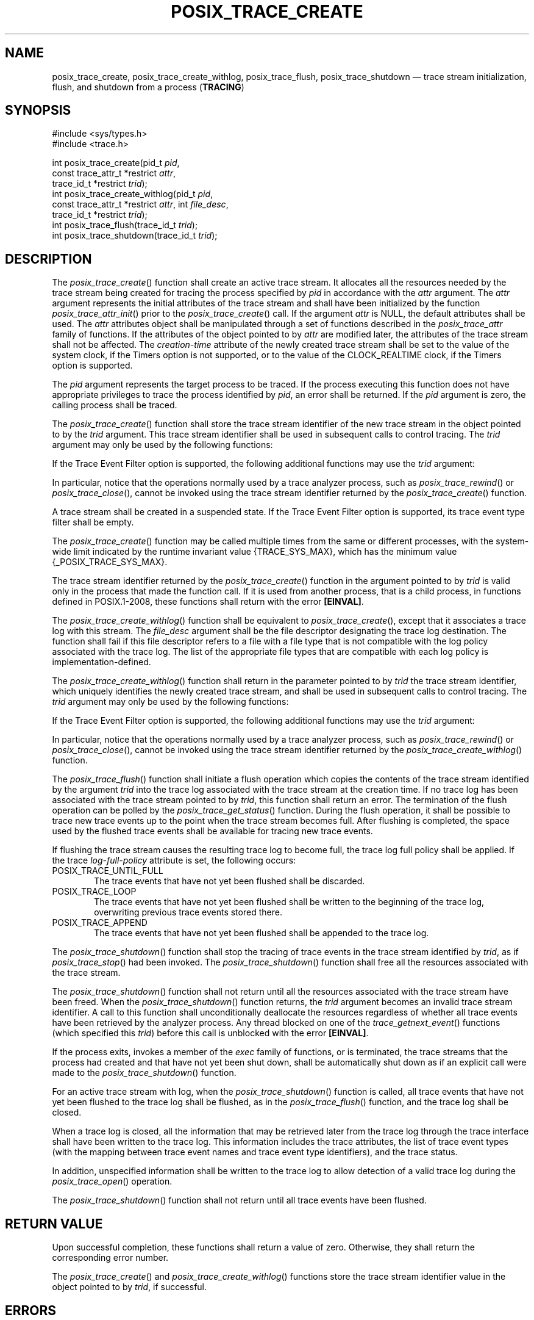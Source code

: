 '\" et
.TH POSIX_TRACE_CREATE "3" 2013 "IEEE/The Open Group" "POSIX Programmer's Manual"

.SH NAME
posix_trace_create,
posix_trace_create_withlog,
posix_trace_flush,
posix_trace_shutdown
\(em trace stream initialization, flush, and shutdown from a process
(\fBTRACING\fP)
.SH SYNOPSIS
.LP
.nf
#include <sys/types.h>
#include <trace.h>
.P
int posix_trace_create(pid_t \fIpid\fP,
    const trace_attr_t *restrict \fIattr\fP,
    trace_id_t *restrict \fItrid\fP);
int posix_trace_create_withlog(pid_t \fIpid\fP,
    const trace_attr_t *restrict \fIattr\fP, int \fIfile_desc\fP,
    trace_id_t *restrict \fItrid\fP);
int posix_trace_flush(trace_id_t \fItrid\fP);
int posix_trace_shutdown(trace_id_t \fItrid\fP);
.fi
.SH DESCRIPTION
The
\fIposix_trace_create\fR()
function shall create an active trace stream. It allocates all the
resources needed by the trace stream being created for tracing the
process specified by
.IR pid
in accordance with the
.IR attr
argument. The
.IR attr
argument represents the initial attributes of the trace stream and
shall have been initialized by the function
\fIposix_trace_attr_init\fR()
prior to the
\fIposix_trace_create\fR()
call. If the argument
.IR attr
is NULL, the default attributes shall be used. The
.IR attr
attributes object shall be manipulated through a set of functions
described in the
.IR posix_trace_attr
family of functions. If the attributes of the object pointed to by
.IR attr
are modified later, the attributes of the trace stream shall not be
affected. The
.IR creation-time
attribute of the newly created trace stream shall be set to the value
of the system clock, if the Timers option is not supported, or to the
value of the CLOCK_REALTIME clock, if the Timers option is supported.
.P
The
.IR pid
argument represents the target process to be traced. If the process
executing this function does not have appropriate privileges to trace
the process identified by
.IR pid ,
an error shall be returned. If the
.IR pid
argument is zero, the calling process shall be traced.
.P
The
\fIposix_trace_create\fR()
function shall store the trace stream identifier of the new trace
stream in the object pointed to by the
.IR trid
argument. This trace stream identifier shall be used in subsequent
calls to control tracing. The
.IR trid
argument may only be used by the following functions:
.TS
tab(!);
l l.
T{
.nf
\fIposix_trace_clear\fR()
\fIposix_trace_eventid_equal\fR()
\fIposix_trace_eventid_get_name\fR()
\fIposix_trace_eventtypelist_getnext_id\fR()
\fIposix_trace_eventtypelist_rewind\fR()
\fIposix_trace_get_attr\fR()
\fIposix_trace_get_status\fR()
T}!T{
.nf
\fIposix_trace_getnext_event\fR()
\fIposix_trace_shutdown\fR()
\fIposix_trace_start\fR()
\fIposix_trace_stop\fR()
\fIposix_trace_timedgetnext_event\fR()
\fIposix_trace_trid_eventid_open\fR()
\fIposix_trace_trygetnext_event\fR()
.fi
T}
.TE
.P
If the Trace Event Filter option is supported, the following additional
functions may use the
.IR trid
argument:
.TS
tab(!);
l l.
T{
\fIposix_trace_get_filter\fR()
T}!T{
\fIposix_trace_set_filter\fR()
T}
.TE
.P
In particular, notice that the operations normally used by a trace
analyzer process, such as
\fIposix_trace_rewind\fR()
or
\fIposix_trace_close\fR(),
cannot be invoked using the trace stream identifier returned by the
\fIposix_trace_create\fR()
function.
.P
A trace stream shall be created in a suspended state.
If the Trace Event Filter option is supported, its trace event type
filter shall be empty.
.P
The
\fIposix_trace_create\fR()
function may be called multiple times from the same or different
processes, with the system-wide limit indicated by the runtime
invariant value
{TRACE_SYS_MAX},
which has the minimum value
{_POSIX_TRACE_SYS_MAX}.
.P
The trace stream identifier returned by the
\fIposix_trace_create\fR()
function in the argument pointed to by
.IR trid
is valid only in the process that made the function call. If it is
used from another process, that is a child process, in functions
defined in POSIX.1\(hy2008, these functions shall return with the error
.BR [EINVAL] .
.P
The
\fIposix_trace_create_withlog\fR()
function shall be equivalent to
\fIposix_trace_create\fR(),
except that it associates a trace log with this stream. The
.IR file_desc
argument shall be the file descriptor designating the trace log
destination. The function shall fail if this file descriptor refers to
a file with a file type that is not compatible with the log policy
associated with the trace log. The list of the appropriate file types
that are compatible with each log policy is implementation-defined.
.P
The
\fIposix_trace_create_withlog\fR()
function shall return in the parameter pointed to by
.IR trid
the trace stream identifier, which uniquely identifies the newly
created trace stream, and shall be used in subsequent calls to control
tracing. The
.IR trid
argument may only be used by the following functions:
.TS
tab(!);
l l.
T{
.nf
\fIposix_trace_clear\fR()
\fIposix_trace_eventid_equal\fR()
\fIposix_trace_eventid_get_name\fR()
\fIposix_trace_eventtypelist_getnext_id\fR()
\fIposix_trace_eventtypelist_rewind\fR()
\fIposix_trace_flush\fR()
\fIposix_trace_get_attr\fR()
T}!T{
.nf
\fIposix_trace_get_status\fR()
\fIposix_trace_getnext_event\fR()
\fIposix_trace_shutdown\fR()
\fIposix_trace_start\fR()
\fIposix_trace_stop\fR()
\fIposix_trace_timedgetnext_event\fR()
\fIposix_trace_trid_eventid_open\fR()
.fi
T}
.TE
.P
If the Trace Event Filter option is supported, the following additional
functions may use the
.IR trid
argument:
.TS
tab(!);
l l.
T{
\fIposix_trace_get_filter\fR()
T}!T{
\fIposix_trace_set_filter\fR()
T}
.TE
.P
In particular, notice that the operations normally used by a trace
analyzer process, such as
\fIposix_trace_rewind\fR()
or
\fIposix_trace_close\fR(),
cannot be invoked using the trace stream identifier returned by the
\fIposix_trace_create_withlog\fR()
function.
.P
The
\fIposix_trace_flush\fR()
function shall initiate a flush operation which copies the contents of
the trace stream identified by the argument
.IR trid
into the trace log associated with the trace stream at the creation
time. If no trace log has been associated with the trace stream
pointed to by
.IR trid ,
this function shall return an error. The termination of the flush
operation can be polled by the
\fIposix_trace_get_status\fR()
function. During the flush operation, it shall be possible to trace
new trace events up to the point when the trace stream becomes full.
After flushing is completed, the space used by the flushed trace events
shall be available for tracing new trace events.
.P
If flushing the trace stream causes the resulting trace log to become
full, the trace log full policy shall be applied. If the trace
.IR log-full-policy
attribute is set, the following occurs:
.IP POSIX_TRACE_UNTIL_FULL 6
.br
The trace events that have not yet been flushed shall be discarded.
.IP POSIX_TRACE_LOOP 6
.br
The trace events that have not yet been flushed shall be written to the
beginning of the trace log, overwriting previous trace events stored
there.
.IP POSIX_TRACE_APPEND 6
.br
The trace events that have not yet been flushed shall be appended to the
trace log.
.P
The
\fIposix_trace_shutdown\fR()
function shall stop the tracing of trace events in the trace stream
identified by
.IR trid ,
as if
\fIposix_trace_stop\fR()
had been invoked. The
\fIposix_trace_shutdown\fR()
function shall free all the resources associated with the trace
stream.
.P
The
\fIposix_trace_shutdown\fR()
function shall not return until all the resources associated with the
trace stream have been freed. When the
\fIposix_trace_shutdown\fR()
function returns, the
.IR trid
argument becomes an invalid trace stream identifier. A call to this
function shall unconditionally deallocate the resources regardless of
whether all trace events have been retrieved by the analyzer process.
Any thread blocked on one of the
\fItrace_getnext_event\fR()
functions (which specified this
.IR trid )
before this call is unblocked with the error
.BR [EINVAL] .
.P
If the process exits, invokes a member of the
.IR exec
family of functions, or is terminated, the trace streams that the
process had created and that have not yet been shut down, shall be
automatically shut down as if an explicit call were made to the
\fIposix_trace_shutdown\fR()
function.
.P
For an active trace stream with log, when the
\fIposix_trace_shutdown\fR()
function is called, all trace events that have not yet been flushed to
the trace log shall be flushed, as in the
\fIposix_trace_flush\fR()
function, and the trace log shall be closed.
.P
When a trace log is closed, all the information that may be retrieved
later from the trace log through the trace interface shall have been
written to the trace log. This information includes the trace
attributes, the list of trace event types (with the mapping between
trace event names and trace event type identifiers), and the trace
status.
.P
In addition, unspecified information shall be written to the trace
log to allow detection of a valid trace log during the
\fIposix_trace_open\fR()
operation.
.P
The
\fIposix_trace_shutdown\fR()
function shall not return until all trace events have been flushed.
.SH "RETURN VALUE"
Upon successful completion, these functions shall return a value of
zero. Otherwise, they shall return the corresponding error number.
.P
The
\fIposix_trace_create\fR()
and
\fIposix_trace_create_withlog\fR()
functions store the trace stream identifier value in the object
pointed to by
.IR trid ,
if successful.
.SH ERRORS
The
\fIposix_trace_create\fR()
and
\fIposix_trace_create_withlog\fR()
functions shall fail if:
.TP
.BR EAGAIN
No more trace streams can be started now.
{TRACE_SYS_MAX}
has been exceeded.
.TP
.BR EINTR
The operation was interrupted by a signal. No trace stream was
created.
.TP
.BR EINVAL
One or more of the trace parameters specified by the
.IR attr
parameter is invalid.
.TP
.BR ENOMEM
The implementation does not currently have sufficient memory to create
the trace stream with the specified parameters.
.TP
.BR EPERM
The caller does not have appropriate privileges to trace the process
specified by
.IR pid .
.TP
.BR ESRCH
The
.IR pid
argument does not refer to an existing process.
.P
The
\fIposix_trace_create_withlog\fR()
function shall fail if:
.TP
.BR EBADF
The
.IR file_desc
argument is not a valid file descriptor open for writing.
.TP
.BR EINVAL
The
.IR file_desc
argument refers to a file with a file type that does not support the
log policy associated with the trace log.
.TP
.BR ENOSPC
No space left on device. The device corresponding to the argument
.IR file_desc
does not contain the space required to create this trace log.
.P
The
\fIposix_trace_flush\fR()
and
\fIposix_trace_shutdown\fR()
functions shall fail if:
.TP
.BR EINVAL
The value of the
.IR trid
argument does not correspond to an active trace stream with log.
.TP
.BR EFBIG
The trace log file has attempted to exceed an implementation-defined
maximum file size.
.TP
.BR ENOSPC
No space left on device.
.LP
.IR "The following sections are informative."
.SH EXAMPLES
None.
.SH "APPLICATION USAGE"
None.
.SH RATIONALE
None.
.SH "FUTURE DIRECTIONS"
The
\fIposix_trace_create\fR(),
\fIposix_trace_create_withlog\fR(),
\fIposix_trace_flush\fR(),
and
\fIposix_trace_shutdown\fR()
functions may be removed in a future version.
.SH "SEE ALSO"
.ad l
.IR "\fIclock_getres\fR\^(\|)",
.IR "\fIexec\fR\^",
.IR "\fIposix_trace_attr_destroy\fR\^(\|)",
.IR "\fIposix_trace_clear\fR\^(\|)",
.IR "\fIposix_trace_close\fR\^(\|)",
.IR "\fIposix_trace_eventid_equal\fR\^(\|)",
.IR "\fIposix_trace_eventtypelist_getnext_id\fR\^(\|)",
.IR "\fIposix_trace_get_attr\fR\^(\|)",
.IR "\fIposix_trace_get_filter\fR\^(\|)",
.IR "\fIposix_trace_getnext_event\fR\^(\|)",
.IR "\fIposix_trace_start\fR\^(\|)",
.IR "\fIposix_trace_start\fR\^(\|)",
.IR "\fItime\fR\^(\|)"
.ad b
.P
The Base Definitions volume of POSIX.1\(hy2008,
.IR "\fB<sys_types.h>\fP",
.IR "\fB<trace.h>\fP"
.SH COPYRIGHT
Portions of this text are reprinted and reproduced in electronic form
from IEEE Std 1003.1, 2013 Edition, Standard for Information Technology
-- Portable Operating System Interface (POSIX), The Open Group Base
Specifications Issue 7, Copyright (C) 2013 by the Institute of
Electrical and Electronics Engineers, Inc and The Open Group.
(This is POSIX.1-2008 with the 2013 Technical Corrigendum 1 applied.) In the
event of any discrepancy between this version and the original IEEE and
The Open Group Standard, the original IEEE and The Open Group Standard
is the referee document. The original Standard can be obtained online at
http://www.unix.org/online.html .

Any typographical or formatting errors that appear
in this page are most likely
to have been introduced during the conversion of the source files to
man page format. To report such errors, see
https://www.kernel.org/doc/man-pages/reporting_bugs.html .
